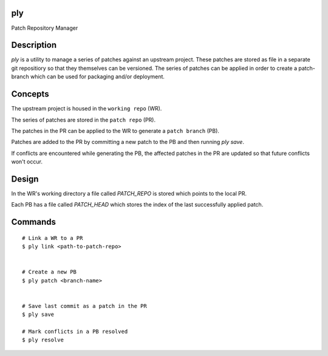 ply
===

Patch Repository Manager


Description
===========

`ply` is a utility to manage a series of patches against an upstream project.
These patches are stored as file in a separate git repositiory so that they
themselves can be versioned.  The series of patches can be applied in order to
create a patch-branch which can be used for packaging and/or deployment.


Concepts
========

The upstream project is housed in the ``working repo`` (WR).

The series of patches are stored in the ``patch repo`` (PR).

The patches in the PR can be applied to the WR to generate a ``patch branch``
(PB).

Patches are added to the PR by committing a new patch to the PB and then
running `ply save`.

If conflicts are encountered while generating the PB, the affected patches in
the PR are updated so that future conflicts won't occur.


Design
======

In the WR's working directory a file called `PATCH_REPO` is stored which
points to the local PR.

Each PB has a file called `PATCH_HEAD` which stores the index of the last
successfully applied patch.


Commands
========

::

    # Link a WR to a PR
    $ ply link <path-to-patch-repo>


    # Create a new PB
    $ ply patch <branch-name>


    # Save last commit as a patch in the PR
    $ ply save

    # Mark conflicts in a PB resolved
    $ ply resolve
